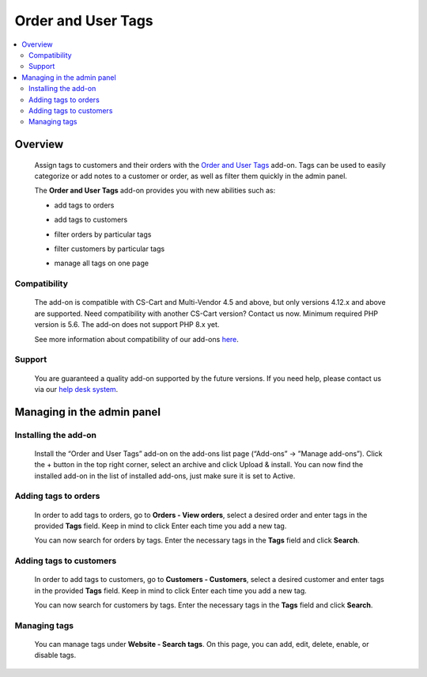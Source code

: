 *******************
Order and User Tags
*******************

.. raw:: html

    <div class="buy-now">
        <a href="https://marketplace.simtechdev.com/landing/100000131" class="btn buy-now__btn">Buy now</a>
    </div>



.. contents::
    :local: 
    :depth: 3

--------
Overview
--------

    Assign tags to customers and their orders with the `Order and User Tags <https://www.simtechdev.com/addons/site-management/order-and-customer-tags.html>`_ add-on. Tags can be used to easily categorize or add notes to a customer or order, as well as filter them quickly in the admin panel.

    The **Order and User Tags** add-on provides you with new abilities such as:

    - add tags to orders

    .. fancybox:: img/Order_and_user_tags_002.png
        :alt: adding tags

    - add tags to customers

    .. fancybox:: img/Order_and_user_tags_003.png
        :alt: adding tags

    - filter orders by particular tags

    .. fancybox:: img/Order_and_user_tags_004.png
        :alt: adding tags

    - filter customers by particular tags

    .. fancybox:: img/customer_adv_search.png
        :alt: adding tags

    - manage all tags on one page

    .. fancybox:: img/tag_management.png
        :alt: managing tags

=============
Compatibility
=============

    The add-on is compatible with CS-Cart and Multi-Vendor 4.5 and above, but only versions 4.12.x and above are supported. Need compatibility with another CS-Cart version? Contact us now.
    Minimum required PHP version is 5.6. The add-on does not support PHP 8.x yet.

    See more information about compatibility of our add-ons `here <https://docs.cs-cart.com/latest/cscart_addons/compatibility/index.html>`_.

=======
Support
=======

    You are guaranteed a quality add-on supported by the future versions. If you need help, please contact us via our `help desk system <https://helpdesk.cs-cart.com>`_.

---------------------------
Managing in the admin panel
---------------------------

=====================
Installing the add-on
=====================

    Install the “Order and User Tags” add-on on the add-ons list page (“Add-ons” → ”Manage add-ons”). Click the + button in the top right corner, select an archive and click Upload & install. You can now find the installed add-on in the list of installed add-ons, just make sure it is set to Active.

    .. fancybox:: img/Order_and_user_tags_001.png
        :alt: Similar Products by Tag add-on

=====================
Adding tags to orders
=====================

    In order to add tags to orders, go to **Orders - View orders**, select a desired order and enter tags in the provided **Tags** field. Keep in mind to click Enter each time you add a new tag.

    .. fancybox:: img/Order_and_user_tags_002.png
        :alt: adding tags

    You can now search for orders by tags. Enter the necessary tags in the **Tags** field and click **Search**.

    .. fancybox:: img/Order_and_user_tags_004.png
        :alt: advanced search

========================
Adding tags to customers
========================

    In order to add tags to customers, go to **Customers - Customers**, select a desired customer and enter tags in the provided **Tags** field. Keep in mind to click Enter each time you add a new tag.

    .. fancybox:: img/Order_and_user_tags_003.png
        :alt: adding tags

    You can now search for customers by tags. Enter the necessary tags in the **Tags** field and click **Search**.

    .. fancybox:: img/customer_adv_search.png
        :alt: advanced search

=============
Managing tags
=============

    You can manage tags under **Website - Search tags**. On this page, you can add, edit, delete, enable, or disable tags.

    .. fancybox:: img/tag_management.png
        :alt: managing tags